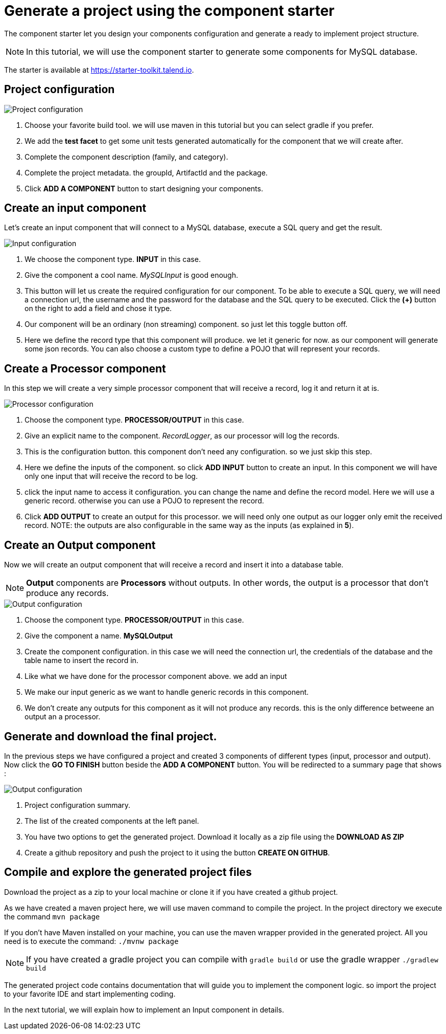 = Generate a project using the component starter
:page-partial:

[[tutorial-generate-project-using-starter]]
The component starter let you design your components configuration and generate a ready to implement project structure.

NOTE: In this tutorial, we will use the component starter to generate some components for MySQL database.

The starter is available at https://starter-toolkit.talend.io.

== Project configuration
image::starter/starter_project-config.png[Project configuration]
1. Choose your favorite build tool. we will use maven in this tutorial but you can select gradle if you prefer.
2. We add the *test facet* to get some unit tests generated automatically for the component that we will create after.
3. Complete the component description (family, and category).
4. Complete the project metadata. the groupId, ArtifactId and the package.
5. Click *ADD A COMPONENT* button to start designing your components.

== Create an input component
Let's create an input component that will connect to a MySQL database, execute a SQL query and get the result.

image::starter/starter_input-config.png[Input configuration]
1. We choose the component type. *INPUT* in this case.
2. Give the component a cool name. _MySQLInput_ is good enough.
3. This button will let us create the required configuration for our component. To be able to execute a SQL query, we will need a connection url, the username and the password for the database and the SQL query to be executed. Click the *(+)* button on the right to add a field and chose it type.
4. Our component will be an ordinary (non streaming) component. so just let this toggle button off.
5. Here we define the record type that this component will produce.
we let it generic for now. as our component will generate some json records.
You can also choose a custom type to define a POJO that will represent your records.

== Create a Processor component
In this step we will create a very simple processor component that will receive a record, log it and return it at is.

image::starter/starter_processor-config.png[Processor configuration]
1. Choose the component type. *PROCESSOR/OUTPUT* in this case.
2. Give an explicit name to the component. _RecordLogger_, as our processor will log the records.
3. This is the configuration button. this component don't need any configuration. so we just skip this step.
4. Here we define the inputs of the component. so click *ADD INPUT* button to create an input. In this component we will have only one input that will receive the record to be log.
5. click the input name to access it configuration. you can change the name and define the record model.
Here we will use a generic record. otherwise you can use a POJO to represent the record.
6. Click *ADD OUTPUT* to create an output for this processor. we will need only one output as our logger only emit the received record.
NOTE: the outputs are also configurable in the same way as the inputs (as explained in *5*).

== Create an Output component
Now we will create an output component that will receive a record and insert it into a database table.

NOTE: *Output* components are *Processors* without outputs. In other words, the output is a processor
that don't produce any records.

image::starter/starter_output-config.png[Output configuration]
1. Choose the component type. *PROCESSOR/OUTPUT* in this case.
2. Give the component a name. *MySQLOutput*
3. Create the component configuration. in this case we will need the connection url, the credentials of the database and the table name to insert the record in.
4. Like what we have done for the processor component above. we add an input
5. We make our input generic as we want to handle generic records in this component.
6. We don't create any outputs for this component as it will not produce any records. this is the only difference betweene an output an a processor.

== Generate and download the final project.
In the previous steps we have configured a project and created 3 components of different types (input, processor and output).
Now click the *GO TO FINISH* button beside the *ADD A COMPONENT* button.
You will be redirected to a summary page that shows :

image::starter/starter_project-download.png[Output configuration]
1. Project configuration summary.
2. The list of the created components at the left panel.
3. You have two options to get the generated project. Download it locally as a zip file using the *DOWNLOAD AS ZIP*
4. Create a github repository and push the project to it using the button *CREATE ON GITHUB*.

== Compile and explore the generated project files
Download the project as a zip to your local machine or clone it if you have created a github project.

As we have created a maven project here, we will use maven command to compile the project.
In the project directory we execute the command `mvn package`

If you don't have Maven installed on your machine, you can use the maven wrapper provided in the generated project.
All you need is to execute the command: `./mvnw package`

NOTE: If you have created a gradle project you can compile with `gradle build` or use the gradle wrapper `./gradlew build`

The generated project code contains documentation that will guide you to implement the component logic.
so import the project to your favorite IDE and start implementing coding.

In the next tutorial, we will explain how to implement an Input component in details.